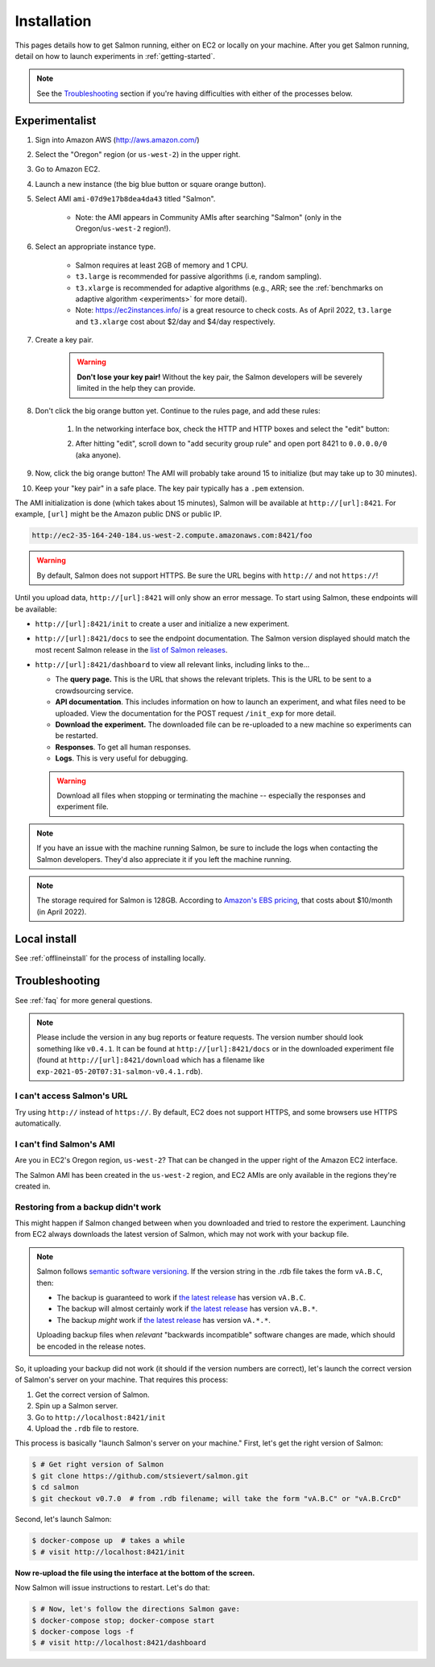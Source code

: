 .. _installation:

Installation
============

This pages details how to get Salmon running, either on EC2 or locally on your
machine. After you get Salmon running, detail on how to launch experiments in
:ref:`getting-started`.

.. note::

   See the `Troubleshooting`_ section if you're having difficulties with either
   of the processes below.

.. _Salmon's issue tracker: https://github.com/stsievert/salmon/issues

Experimentalist
---------------

1. Sign into Amazon AWS (http://aws.amazon.com/)
2. Select the "Oregon" region (or ``us-west-2``) in the upper right.
3. Go to Amazon EC2.
4. Launch a new instance (the big blue button or square orange button).
5. Select AMI ``ami-07d9e17b8dea4da43`` titled "Salmon".

    * Note: the AMI appears in Community AMIs after searching "Salmon"
      (only in the Oregon/``us-west-2`` region!).

6. Select an appropriate instance type.

    * Salmon requires at least 2GB of memory and 1 CPU.
    * ``t3.large`` is recommended for passive algorithms (i.e, random
      sampling).
    * ``t3.xlarge`` is recommended for adaptive algorithms (e.g., ARR; see the
      :ref:`benchmarks on adaptive algorithm <experiments>` for more detail).
    * Note: https://ec2instances.info/ is a great resource to check costs.
      As of April 2022, ``t3.large`` and ``t3.xlarge`` cost about $2/day and $4/day respectively.

7. Create a key pair.

    .. warning::

       **Don't lose your key pair!**
       Without the key pair, the Salmon developers will be severely
       limited in the help they can provide.

8. Don't click the big orange button yet. Continue to the rules page, and add
   these rules:

    1. In the networking interface box, check the HTTP and HTTP boxes
       and select the "edit" button:

       .. image:: imgs/network-http-rules.png
          :width: 80%
          :align: center

    2. After hitting "edit", scroll down to "add security group rule"
       and open port 8421 to ``0.0.0.0/0`` (aka anyone).

       .. image:: imgs/network-rule.png
          :width: 80%
          :align: center

9. Now, click the big orange button! The AMI will probably take around
   15 to initialize (but may take up to 30 minutes).
10. Keep your "key pair" in a safe place. The key pair typically has a
    ``.pem`` extension.

The AMI initialization is done (which takes about 15 minutes), Salmon will be
available at ``http://[url]:8421``. For example, ``[url]`` might be the Amazon
public DNS or public IP.

.. code::

   http://ec2-35-164-240-184.us-west-2.compute.amazonaws.com:8421/foo

.. warning::

   By default, Salmon does not support HTTPS. Be sure the URL begins with
   ``http://`` and not ``https://``!

Until you upload data, ``http://[url]:8421`` will only show an error message.
To start using Salmon, these endpoints will be available:

- ``http://[url]:8421/init`` to create a user and initialize a new experiment.
- ``http://[url]:8421/docs`` to see the endpoint documentation. The Salmon
  version displayed should match the most recent Salmon release in the `list of
  Salmon releases`_.
- ``http://[url]:8421/dashboard`` to view all relevant links, including links
  to the...

  * The **query page.** This is the URL that shows the relevant triplets. This
    is the URL to be sent to a crowdsourcing service.
  * **API documentation**. This includes information on how to launch an
    experiment, and what files need to be uploaded. View the documentation for
    the POST request ``/init_exp`` for more detail.
  * **Download the experiment.** The downloaded file can be re-uploaded to a
    new machine so experiments can be restarted.
  * **Responses**. To get all human responses.
  * **Logs**. This is very useful for debugging.

  .. warning::

     Download all files when stopping or terminating the machine -- especially
     the responses and experiment file.

.. note::

   If you have an issue with the machine running Salmon, be sure to include the
   logs when contacting the Salmon developers. They'd also appreciate it if
   you left the machine running.

.. note::

   The storage required for Salmon is 128GB. According to `Amazon's EBS
   pricing`_, that costs about $10/month (in April 2022).

.. _Amazon's EBS pricing: https://aws.amazon.com/ebs/pricing/

.. _list of Salmon releases: https://github.com/stsievert/salmon/releases

.. _local-install:

Local install
-------------

See :ref:`offlineinstall` for the process of installing locally.


.. _troubleshooting:

Troubleshooting
---------------

See :ref:`faq` for more general questions.

.. note::

   Please include the version in any bug reports or feature requests.  The
   version number should look something like ``v0.4.1``. It can be found at
   ``http://[url]:8421/docs`` or in the downloaded experiment file (found at
   ``http://[url]:8421/download`` which has a filename like
   ``exp-2021-05-20T07:31-salmon-v0.4.1.rdb``).


I can't access Salmon's URL
^^^^^^^^^^^^^^^^^^^^^^^^^^^

Try using ``http://`` instead of ``https://``.  By default, EC2 does not
support HTTPS, and some browsers use HTTPS automatically.

I can't find Salmon's AMI
^^^^^^^^^^^^^^^^^^^^^^^^^

Are you in EC2's Oregon region, ``us-west-2``? That can be changed in the upper
right of the Amazon EC2 interface.

The Salmon AMI has been created in the ``us-west-2`` region, and EC2 AMIs are
only available in the regions they're created in.

.. _restorefrombackupfaq:

Restoring from a backup didn't work
^^^^^^^^^^^^^^^^^^^^^^^^^^^^^^^^^^^

This might happen if Salmon changed between when you downloaded and tried to
restore the experiment. Launching from EC2 always downloads the latest version
of Salmon, which may not work with your backup file.

.. note::

   Salmon follows `semantic software versioning`_. If the version string in the
   .rdb file takes the form ``vA.B.C``, then:

   * The backup is guaranteed to work if `the latest release`_ has version
     ``vA.B.C``.
   * The backup will almost certainly work if `the latest release`_ has version
     ``vA.B.*``.
   * The backup `might` work if `the latest release`_ has version ``vA.*.*``.

   Uploading backup files when `relevant` "backwards incompatible" software
   changes are made, which should be encoded in the release notes.

So, it uploading your backup did not work (it should if the version numbers are
correct), let's launch the correct version of Salmon's server on your machine. That requires this process:

1. Get the correct version of Salmon.
2. Spin up a Salmon server.
3. Go to ``http://localhost:8421/init``
4. Upload the ``.rdb`` file to restore.

This process is basically "launch Salmon's server on your machine."
First, let's get the right version of Salmon:

.. code-block:: shell

   $ # Get right version of Salmon
   $ git clone https://github.com/stsievert/salmon.git
   $ cd salmon
   $ git checkout v0.7.0  # from .rdb filename; will take the form "vA.B.C" or "vA.B.CrcD"

Second, let's launch Salmon:

.. code-block:: shell

   $ docker-compose up  # takes a while
   $ # visit http://localhost:8421/init

**Now re-upload the file using the interface at the bottom of the screen.**

Now Salmon will issue instructions to restart. Let's do that:

.. code-block:: shell

   $ # Now, let's follow the directions Salmon gave:
   $ docker-compose stop; docker-compose start
   $ docker-compose logs -f
   $ # visit http://localhost:8421/dashboard


.. _semantic software versioning: https://semver.org/
.. _the latest release: https://github.com/stsievert/salmon/releases
